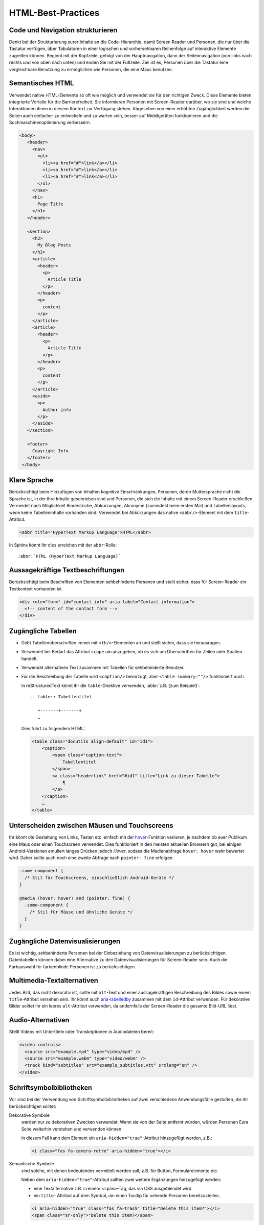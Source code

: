 HTML-Best-Practices
===================

Code und Navigation strukturieren
---------------------------------

Denkt bei der Strukturierung eurer Inhalte an die Code-Hierarchie, damit
Screen Reader und Personen, die nur über die Tastatur verfügen, über Tabulatoren
in einer logischen und vorhersehbaren Reihenfolge auf interaktive Elemente
zugreifen können. Beginnt mit der Kopfzeile, gefolgt von der Hauptnavigation,
dann der Seitennavigation (von links nach rechts und von oben nach unten) und
enden Sie mit der Fußzeile. Ziel ist es, Personen über die Tastatur eine
vergleichbare Benutzung zu ermöglichen wie Personen, die eine Maus benutzen.

Semantisches HTML
-----------------

Verwendet native HTML-Elemente so oft wie möglich und verwendet sie für den
richtigen Zweck. Diese Elemente bieten integrierte Vorteile für die
Barrierefreiheit. Sie informieren Personen mit Screen-Reader darüber, wo sie
sind und welche Interaktionen ihnen in diesem Kontext zur Verfügung stehen.
Abgesehen von einer erhöhten Zugänglichkeit werden die Seiten auch einfacher zu
entwickeln und zu warten sein, besser auf Mobilgeräten funktionieren und die
Suchmaschinenoptimierung verbessern.

.. code-block:: html

     <body>
        <header>
          <nav>
            <ul>
              <li><a href="#">link</a></li>
              <li><a href="#">link</a></li>
              <li><a href="#">link</a></li>
            </ul>
          </nav>
          <h1>
            Page Title
          </h1>
        </header>

        <section>
          <h2>
            My Blog Posts
          </h2>
          <article>
            <header>
              <p>
                Article Title
              </p>
            </header>
            <p>
              content
            </p>
          </article>
          <article>
            <header>
              <p>
                Article Title
              </p>
            </header>
            <p>
              content
            </p>
          </article>
          <aside>
            <p>
              Author info
            </p>
          </aside>
        </section>

        <footer>
          Copyright Info
        </footer>
      </body>

Klare Sprache
-------------

Berücksichtigt beim Hinzufügen von Inhalten kognitive Einschränkungen,
Personen, deren Muttersprache nicht die Sprache ist, in der Ihre Inhalte
geschrieben sind und Personen, die sich die Inhalte mit einem Screen-Reader
erschließen. Vermeidet nach Möglichkeit Bindestriche, Abkürzungen, Akronyme
(zumindest beim ersten Mal) und Tabellenlayouts, wenn keine Tabelleninhalte
vorhanden sind. Verwendet bei Abkürzungen das native ``<abbr/>``-Element mit dem
``title``-Attribut.

.. code:: html

    <abbr title="HyperText Markup Language">HTML</abbr>

In Sphinx könnt Ihr dies erreichen mit der ``abbr``-Rolle::

    :abbr:`HTML (HyperText Markup Language)`

Aussagekräftige Textbeschriftungen
----------------------------------

Berücksichtigt beim Beschriften von Elementen sehbehinderte Personen und stellt
sicher, dass für Screen-Reader ein Textkontext vorhanden ist.

.. code-block:: html

    <div role="form" id="contact-info" aria-label="Contact information">
      <!-- content of the contact form -->
    </div>

Zugängliche Tabellen
--------------------

* Gebt Tabellenüberschriften immer mit ``<th/>``-Elementen an und stellt sicher,
  dass sie herausragen.
* Verwendet bei Bedarf das Attribut ``scope`` um anzugeben, ob es sich um
  Überschriften für Zeilen oder Spalten handelt.
* Verwendet alternativen Text zusammen mit Tabellen für sehbehinderte Benutzer.
* Für die Beschreibung der Tabelle wird ``<caption/>`` bevorzugt, aber
  ``<table summary=""/>`` funktioniert auch.

  In reStructuredText könnt ihr die ``table``-Direktive verwenden, :abbr:`z.B.
  (zum Beispiel)`::

    .. table:: Tabellentitel

       +-------+-------+
       …

  Dies führt zu folgendem HTML:

  .. code-block:: html

    <table class="docutils align-default" id="id1">
        <caption>
            <span class="caption-text">
                Tabellentitel
            </span>
            <a class="headerlink" href="#id1" title="Link zu dieser Tabelle">
                ¶
            </a>
        </caption>
        …
    </table>

Unterscheiden zwischen Mäusen und Touchscreens
----------------------------------------------

Ihr könnt die Gestaltung von Links, Tasten etc. einfach mit der `hover
<https://www.w3.org/TR/mediaqueries-5/#hover>`_-Funktion variieren, je nachdem
ob euer Publikum eine Maus oder einen Touchscreen verwendet. Dies funktioniert
in den meisten aktuellen Browsern gut, bei einigen Android-Versionen emuliert
langes Drücken jedoch *Hover*, sodass die Medienabfrage ``hover: hover`` wahr
bewertet wird. Daher sollte auch noch eine zweite Abfrage nach ``pointer: fine``
erfolgen:

.. code-block:: css

    .some-component {
      /* Stil für Touchscreens, einschließlich Android-Geräte */
    }

    @media (hover: hover) and (pointer: fine) {
      .some-component {
        /* Stil für Mäuse und ähnliche Geräte */
      }
    }

.. seealso::
   * `Detecting Hover-Capable Devices
     <https://css-irl.info/detecting-hover-capable-devices/>`_

Zugängliche Datenvisualisierungen
---------------------------------

Es ist wichtig, sehbehinderte Personen bei der Einbeziehung von
Datenvisualisierungen zu berücksichtigen. Datentabellen können dabei eine
Alternative zu den Datenvisualisierungen für Screen-Reader sein. Auch die
Farbauswahl für farbenblinde Personen ist zu berücksichtigen.

Multimedia-Textalternativen
---------------------------

Jedes Bild, das nicht dekorativ ist, sollte mit ``alt``-Text und einer
aussagekräftigen Beschreibung des Bildes sowie einem ``title``-Attribut versehen
sein. Ihr könnt auch `aria-labelledby
<https://developer.mozilla.org/en-US/docs/Web/Accessibility/ARIA/ARIA_Techniques/Using_the_aria-labelledby_attribute>`_
zusammen mit dem ``id``-Attribut verwenden.
Für dekorative Bilder solltet ihr ein leeres ``alt``-Attribut verwenden, da
andernfalls der Screen-Reader die gesamte Bild-URL liest.

Audio-Alternativen
------------------

Stellt Videos mit Untertiteln oder Transkriptionen in Audiodateien bereit:

.. code-block:: html

    <video controls>
      <source src="example.mp4" type="video/mp4" />
      <source src="example.webm" type="video/webm" />
      <track kind="subtitles" src="example_subtitles.vtt" srclang="en" />
    </video>

Schriftsymbolbibliotheken
-------------------------

Wir sind bei der Verwendung von Schriftsymbolbibliotheken auf zwei verschiedene
Anwendungsfälle gestoßen, die ihr berücksichtigen solltet:

Dekorative Symbole
    werden nur zu dekorativen Zwecken verwendet. Wenn sie von der Seite entfernt
    würden, würden Personen Eure Seite weiterhin verstehen und verwenden
    können.

    In diesem Fall kann dem Element ein ``aria-hidden="true"``-Attribut
    hinzugefügt werden, z.B.:

    .. code-block:: html

        <i class="fas fa-camera-retro" aria-hidden="true"></i>

Semantische Symbole
    sind solche, mit denen bedeutendes vermittelt werden soll, z.B. für Button,
    Formularelemente etc.

    Neben dem ``aria-hidden="true"``-Attribut sollten zwei weitere Ergänzungen
    hinzugefügt werden:
  
    * eine Textalternative z.B. in einem ``<span>``-Tag, das via CSS ausgeblendet
      wird.
    * ein ``title``- Attribut auf dem Symbol, um einen Tooltip für sehende
      Personen bereitzustellen.

    .. code-block:: html

        <i aria-hidden="true" class="fas fa-trash" title="Delete this item?"></i>
        <span class="sr-only">"Delete this item?</span>

    Alternativ kann SVG mit JavaScript verwendet werden mit. In diesem Fall wird
    durch das ``title``-Attribut folgende drei Elemente hinzugefügt:
    
    * ARIA-Rolle ``role="img"``
    * ``title``-Tag mit ``id``-Attribut
    * ``aria-labelledby``-Attribut

    Aus

    .. code-block:: html

        <i title="Magic is included!" class="fas fa-magic"></i>

    wird

    .. code-block:: html

         <svg title="Magic is included!" class="svg-inline--fa fa-magic fa-w-16" aria-labelledby="svg-inline--fa-title-1" data-fa-i2svg="" data-prefix="fas" data-icon="magic" role="img" xmlns="http://www.w3.org/2000/svg" viewBox="0 0 512 512">
          <title id="svg-inline--fa-title-1">Magic is included!</title>
          <path fill="currentColor" d="M101.1 505L7 410.9c-9.4-9.4-9.4-24.6 0-33.9L377 7c9.4-9.4 24.6-9.4 33.9 0l94.1 94.1c9.4 9.4 9.4 24.6 0 33.9L135 505c-9.3 9.3-24.5 9.3-33.9 0zM304 159.2l48.8 48.8 89.9-89.9-48.8-48.8-89.9 89.9zM138.9 39.3l-11.7 23.8-26.2 3.8c-4.7.7-6.6 6.5-3.2 9.8l19 18.5-4.5 26.1c-.8 4.7 4.1 8.3 8.3 6.1L144 115l23.4 12.3c4.2 2.2 9.1-1.4 8.3-6.1l-4.5-26.1 19-18.5c3.4-3.3 1.5-9.1-3.2-9.8L160.8 63l-11.7-23.8c-2-4.1-8.1-4.1-10.2.1zm97.7-20.7l-7.8 15.8-17.5 2.6c-3.1.5-4.4 4.3-2.1 6.5l12.6 12.3-3 17.4c-.5 3.1 2.8 5.5 5.6 4L240 69l15.6 8.2c2.8 1.5 6.1-.9 5.6-4l-3-17.4 12.6-12.3c2.3-2.2 1-6.1-2.1-6.5l-17.5-2.5-7.8-15.8c-1.4-3-5.4-3-6.8-.1zm-192 0l-7.8 15.8L19.3 37c-3.1.5-4.4 4.3-2.1 6.5l12.6 12.3-3 17.4c-.5 3.1 2.8 5.5 5.6 4L48 69l15.6 8.2c2.8 1.5 6.1-.9 5.6-4l-3-17.4 12.6-12.3c2.3-2.2 1-6.1-2.1-6.5l-17.5-2.5-7.8-15.8c-1.4-3-5.4-3-6.8-.1zm416 223.5l-7.8 15.8-17.5 2.5c-3.1.5-4.4 4.3-2.1 6.5l12.6 12.3-3 17.4c-.5 3.1 2.8 5.5 5.6 4l15.6-8.2 15.6 8.2c2.8 1.5 6.1-.9 5.6-4l-3-17.4 12.6-12.3c2.3-2.2 1-6.1-2.1-6.5l-17.5-2.5-7.8-15.8c-1.4-2.8-5.4-2.8-6.8 0z"></path>
        </svg>

.. seealso::
    * `Font Awesome Accessibility
      <https://fontawesome.com/how-to-use/on-the-web/other-topics/accessibility>`_

